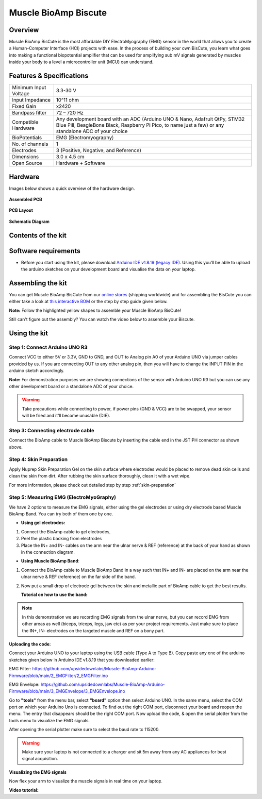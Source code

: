 .. _muscle_bioamp-biscute:

Muscle BioAmp Biscute
######################

Overview
*********
Muscle BioAmp BisCute is the most affordable DIY ElectroMyography (EMG) sensor in the world that allows you to create a
Human-Computer Interface (HCI) projects with ease. In the process of building your own BisCute, you learn what goes 
into making a functional biopotential amplifier that can be used for amplifying sub mV signals generated by muscles 
inside your body to a level a microcontroller unit (MCU) can understand.

.. figure:: media/Muscle_BioAmp_BisCute.*
    :width: 800
    :align: center


Features & Specifications
***************************

+-----------------------+-------------------------------------------------------------------------------------------------------------------------------------------------------------------------------------------------------+
| Minimum Input Voltage | 3.3-30 V                                                                                                                                                                                              |
+-----------------------+-------------------------------------------------------------------------------------------------------------------------------------------------------------------------------------------------------+
| Input Impedance       | 10^11 ohm                                                                                                                                                                                             |
+-----------------------+-------------------------------------------------------------------------------------------------------------------------------------------------------------------------------------------------------+
| Fixed Gain            | x2420                                                                                                                                                                                                 |
+-----------------------+-------------------------------------------------------------------------------------------------------------------------------------------------------------------------------------------------------+
| Bandpass filter       | 72 – 720 Hz                                                                                                                                                                                           |
+-----------------------+-------------------------------------------------------------------------------------------------------------------------------------------------------------------------------------------------------+
| Compatible Hardware   | Any development board with an ADC (Arduino UNO & Nano, Adafruit QtPy, STM32 Blue Pill, BeagleBone Black, Raspberry Pi Pico, to name just a few) or any standalone ADC of your choice                  |
+-----------------------+-------------------------------------------------------------------------------------------------------------------------------------------------------------------------------------------------------+
| BioPotentials         | EMG (Electromyography)                                                                                                                                                                                |
+-----------------------+-------------------------------------------------------------------------------------------------------------------------------------------------------------------------------------------------------+
| No. of channels       | 1                                                                                                                                                                                                     |
+-----------------------+-------------------------------------------------------------------------------------------------------------------------------------------------------------------------------------------------------+
| Electrodes            | 3 (Positive, Negative, and Reference)                                                                                                                                                                 |
+-----------------------+-------------------------------------------------------------------------------------------------------------------------------------------------------------------------------------------------------+
| Dimensions            | 3.0 x 4.5 cm                                                                                                                                                                                          |
+-----------------------+-------------------------------------------------------------------------------------------------------------------------------------------------------------------------------------------------------+
| Open Source           | Hardware + Software                                                                                                                                                                                   |
+-----------------------+-------------------------------------------------------------------------------------------------------------------------------------------------------------------------------------------------------+

Hardware
**********
Images below shows a quick overview of the hardware design.

.. grid:: 1 1 2 2
    :margin: 4 4 0 0 
    :gutter: 2

    .. grid-item::    
        
        .. card::

            **PCB Front**
            ^^^^^
            .. figure:: media/front.*

    .. grid-item::
        
        .. card::

            **PCB Back**
            ^^^^^
            .. figure:: media/back.*            

.. figure:: media/assembled.*
    :align: center

    **Assembled PCB**

.. figure:: media/dimensions.*
    :align: center

    **PCB Layout**

.. figure:: media/schematic.*
    :align: center   

    **Schematic Diagram**

Contents of the kit
********************

.. image:: media/kit-contents.*

Software requirements
**********************

- Before you start using the kit, please download `Arduino IDE v1.8.19 (legacy IDE) <https://www.arduino.cc/en/software>`_. Using this you'll be able to upload the arduino sketches on your development board and visualise the data on your laptop.
    
.. image:: ../../../kits/diy-neuroscience/basic/media/arduino-ide.png

Assembling the kit
********************

You can get Muscle BioAmp BisCute from our `online stores <https://linktr.ee/Upside_Down_Labs_stores>`_ (shipping worldwide) and for assembling the BisCute you can either take a look at `this interactive BOM <https://upsidedownlabs.github.io/Muscle-BioAmp-BisCute/>`_ or the step by step guide given below. 

**Note:** Follow the highlighted yellow shapes to assemble your Muscle BioAmp BisCute!

.. grid:: 1 1 3 3
    :margin: 2 2 0 0 
    :gutter: 2

    .. grid-item::
        
        .. figure:: media/Assembly/001_Board.*

            **Step 1 - Bare Board**

    .. grid-item::

        .. figure:: media/Assembly/002_100K_Resistor.*
            
            **Step 2 - 100K Resistors** 

    .. grid-item::

        .. figure:: media/Assembly/003_10K_Resistors.*

            **Step 3 - 10K Resistors** 

    .. grid-item::

        .. figure:: media/Assembly/004_1M_Resistors.*

            **Step 4 - 1M Resistors** 

    .. grid-item::

        .. figure:: media/Assembly/005_330R_Resistors.*

            **Step 5 - 330R Resistors** 

    .. grid-item::

        .. figure:: media/Assembly/006_220K_Resistor.*

            **Step 6 - 220K Resistor** 

    .. grid-item::

        .. figure:: media/Assembly/007_4.7nF_Capacitor.*

            **Step 7 - 4.7nF Capacitor** 

    .. grid-item::

        .. figure:: media/Assembly/008_2.2uF_Capacitor.*

            **Step 8 - 2.2uF Capacitor** 

    .. grid-item::

        .. figure:: media/Assembly/009_470uF_Capacitor.*

            **Step 9 - 470uF Capacitor** 

    .. grid-item::

        .. figure:: media/Assembly/010_100nF_Capacitors.*

            **Step 10 - 100nF Capacitors** 

    .. grid-item::

        .. figure:: media/Assembly/011_1nF_Capacitors.*

            **Step 11 - 1nF Capacitors** 

    .. grid-item::

        .. figure:: media/Assembly/012_1K_Resistor.*

            **Step 12 - 1K Resistor** 

    .. grid-item::

        .. figure:: media/Assembly/013_Connector.*

            **Step 13 - BioAmp Connector** 

    .. grid-item::

        .. figure:: media/Assembly/014_HeaderPin.*

            **Step 14 - Header Pins** 

    .. grid-item::

        .. figure:: media/Assembly/015_IC.*

            **Step 15 - IC** 


Still can't figure out the assembly? You can watch the video below to assemble your Biscute.

.. youtube:: 2dzW6pVT1L8
    :width: 100%
    :align: center

Using the kit
****************

Step 1: Connect Arduino UNO R3
=================================

.. image:: media/arduino-biscute-connection.*

Connect VCC to either 5V or 3.3V, GND to GND, and OUT to Analog pin A0 of your Arduino UNO via jumper cables provided by us. If you are connecting OUT to any other analog pin, then you will have to change the INPUT PIN in the arduino sketch accordingly.

**Note:** For demonstration purposes we are showing connections of the sensor with Arduino UNO R3 but you can use any other development board or a standalone ADC of your choice.

.. warning:: Take precautions while connecting to power, if power pins (GND & VCC) are to be swapped, your sensor will be fried and it’ll become unusable (DIE).

Step 3: Connecting electrode cable
========================================

.. image:: media/biscute-cable-connection.*

Connect the BioAmp cable to Muscle BioAmp Biscute by inserting the cable end in the JST PH connector as shown above.

Step 4: Skin Preparation
===============================================

Apply Nuprep Skin Preparation Gel on the skin surface where electrodes would be placed to remove dead skin cells and clean the skin from dirt. After rubbing the skin surface thoroughly, clean it with a wet wipe.

For more information, please check out detailed step by step :ref:`skin-preparation`

Step 5: Measuring EMG (ElectroMyoGraphy)
===============================================

We have 2 options to measure the EMG signals, either using the gel electrodes or using dry electrode based Muscle BioAmp Band. You can try both of them one by one.

- **Using gel electrodes:**

1. Connect the BioAmp cable to gel electrodes,
2. Peel the plastic backing from electrodes
3. Place the IN+ and IN- cables on the arm near the ulnar nerve & REF (reference) at the back of your hand as shown in the connection diagram.

.. image:: media/biscute-emg.*

- **Using Muscle BioAmp Band:**

1. Connect the BioAmp cable to Muscle BioAmp Band in a way such that IN+ and IN- are placed on the arm near the ulnar nerve & REF (reference) on the far side of the band.
2. Now put a small drop of electrode gel between the skin and metallic part of BioAmp cable to get the best results.

   **Tutorial on how to use the band:**

.. youtube:: xYZdw0aesa0
    :align: center
    :width: 100%

.. note:: In this demonstration we are recording EMG signals from the ulnar nerve, but you can record EMG from other areas as well (biceps, triceps, legs, jaw etc) as per your project requirements. Just make sure to place the IN+, IN- electrodes on the targeted muscle and REF on a bony part.

**Uploading the code:**

Connect your Arduino UNO to your laptop using the USB cable (Type A to Type B). Copy paste any one of the arduino sketches given below in Arduino IDE v1.8.19 that you downloaded earlier:
    
EMG Filter: https://github.com/upsidedownlabs/Muscle-BioAmp-Arduino-Firmware/blob/main/2_EMGFilter/2_EMGFilter.ino

EMG Envelope: https://github.com/upsidedownlabs/Muscle-BioAmp-Arduino-Firmware/blob/main/3_EMGEnvelope/3_EMGEnvelope.ino

Go to **"tools"** from the menu bar, select **"board"** option then select Arduino UNO. In the same menu, 
select the COM port on which your Arduino Uno is connected. To find out the right COM port, 
disconnect your board and reopen the menu. The entry that disappears should be the 
right COM port. Now upload the code, & open the serial plotter from the tools menu to visualize 
the EMG signals. 

After opening the serial plotter make sure to select the baud rate to 115200.

.. warning:: Make sure your laptop is not connected to a charger and sit 5m away from any AC appliances for best signal acquisition.

**Visualizing the EMG signals**

Now flex your arm to visualize the muscle signals in real time on your laptop.

.. image:: media/using-biscute.*
    

**Video tutorial:**

.. youtube:: ujFsAE0E0nk
    :align: center
    :width: 100%
